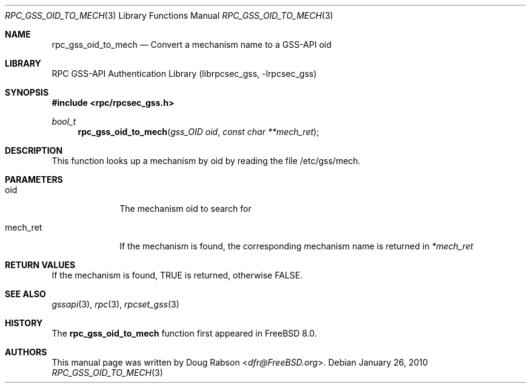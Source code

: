 .\" Copyright (c) 2008 Isilon Inc http://www.isilon.com/
.\" Authors: Doug Rabson <dfr@rabson.org>
.\" Developed with Red Inc: Alfred Perlstein <alfred@FreeBSD.org>
.\"
.\" Redistribution and use in source and binary forms, with or without
.\" modification, are permitted provided that the following conditions
.\" are met:
.\" 1. Redistributions of source code must retain the above copyright
.\"    notice, this list of conditions and the following disclaimer.
.\" 2. Redistributions in binary form must reproduce the above copyright
.\"    notice, this list of conditions and the following disclaimer in the
.\"    documentation and/or other materials provided with the distribution.
.\"
.\" THIS SOFTWARE IS PROVIDED BY THE AUTHOR AND CONTRIBUTORS ``AS IS'' AND
.\" ANY EXPRESS OR IMPLIED WARRANTIES, INCLUDING, BUT NOT LIMITED TO, THE
.\" IMPLIED WARRANTIES OF MERCHANTABILITY AND FITNESS FOR A PARTICULAR PURPOSE
.\" ARE DISCLAIMED.  IN NO EVENT SHALL THE AUTHOR OR CONTRIBUTORS BE LIABLE
.\" FOR ANY DIRECT, INDIRECT, INCIDENTAL, SPECIAL, EXEMPLARY, OR CONSEQUENTIAL
.\" DAMAGES (INCLUDING, BUT NOT LIMITED TO, PROCUREMENT OF SUBSTITUTE GOODS
.\" OR SERVICES; LOSS OF USE, DATA, OR PROFITS; OR BUSINESS INTERRUPTION)
.\" HOWEVER CAUSED AND ON ANY THEORY OF LIABILITY, WHETHER IN CONTRACT, STRICT
.\" LIABILITY, OR TORT (INCLUDING NEGLIGENCE OR OTHERWISE) ARISING IN ANY WAY
.\" OUT OF THE USE OF THIS SOFTWARE, EVEN IF ADVISED OF THE POSSIBILITY OF
.\" SUCH DAMAGE.
.\"
.\" $FreeBSD: stable/11/lib/librpcsec_gss/rpc_gss_oid_to_mech.3 276382 2014-12-29 21:59:44Z joel $
.Dd January 26, 2010
.Dt RPC_GSS_OID_TO_MECH 3
.Os
.Sh NAME
.Nm rpc_gss_oid_to_mech
.Nd "Convert a mechanism name to a GSS-API oid"
.Sh LIBRARY
.Lb librpcsec_gss
.Sh SYNOPSIS
.In rpc/rpcsec_gss.h
.Ft bool_t
.Fn rpc_gss_oid_to_mech "gss_OID oid" "const char **mech_ret"
.Sh DESCRIPTION
This function looks up a mechanism by oid by reading the file
/etc/gss/mech.
.Sh PARAMETERS
.Bl -tag -width ".It mech_ret"
.It oid
The mechanism oid to search for
.It mech_ret
If the mechanism is found, the corresponding mechanism name is returned
in
.Fa *mech_ret
.El
.Sh RETURN VALUES
If the mechanism is found,
.Dv TRUE
is returned, otherwise
.Dv FALSE .
.Sh SEE ALSO
.Xr gssapi 3 ,
.Xr rpc 3 ,
.Xr rpcset_gss 3
.Sh HISTORY
The
.Nm
function first appeared in
.Fx 8.0 .
.Sh AUTHORS
This
manual page was written by
.An Doug Rabson Aq Mt dfr@FreeBSD.org .
